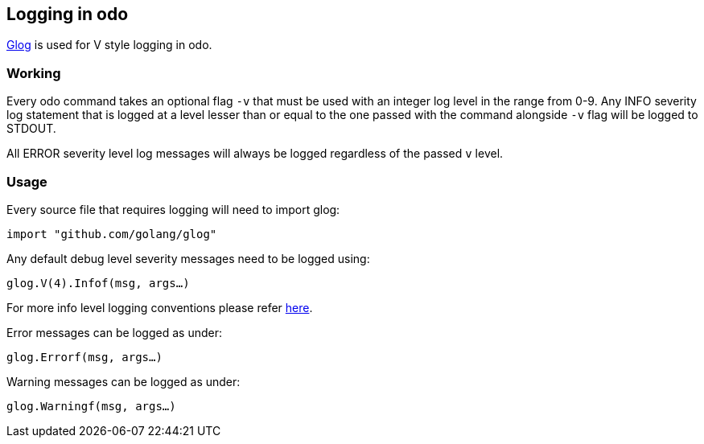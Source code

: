 Logging in odo
--------------

https://godoc.org/github.com/golang/glog[Glog] is used for V style logging in odo.

Working
~~~~~~~

Every odo command takes an optional flag `-v` that must be used with an integer log level in the range from 0-9. Any INFO severity log statement that is logged at a level lesser than or equal to the one passed with the command alongside `-v` flag will be logged to STDOUT.

All ERROR severity level log messages will always be logged regardless of the passed `v` level.

Usage
~~~~~

Every source file that requires logging will need to import glog:

`import "github.com/golang/glog"`

Any default debug level severity messages need to be logged using:

`glog.V(4).Infof(msg, args...)`

For more info level logging conventions please refer
https://kubernetes.io/docs/reference/kubectl/cheatsheet/#kubectl-output-verbosity-and-debugging[here].

Error messages can be logged as under:

`glog.Errorf(msg, args...)`

Warning messages can be logged as under:

`glog.Warningf(msg, args...)`
